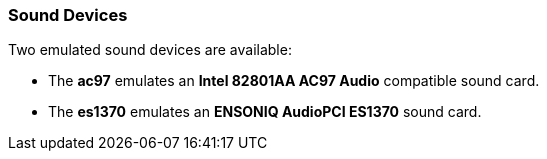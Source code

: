 [[Sound_Devices]]
=== Sound Devices

Two emulated sound devices are available:


* The *ac97* emulates an *Intel 82801AA AC97 Audio* compatible sound card.

* The *es1370* emulates an *ENSONIQ AudioPCI ES1370* sound card.

